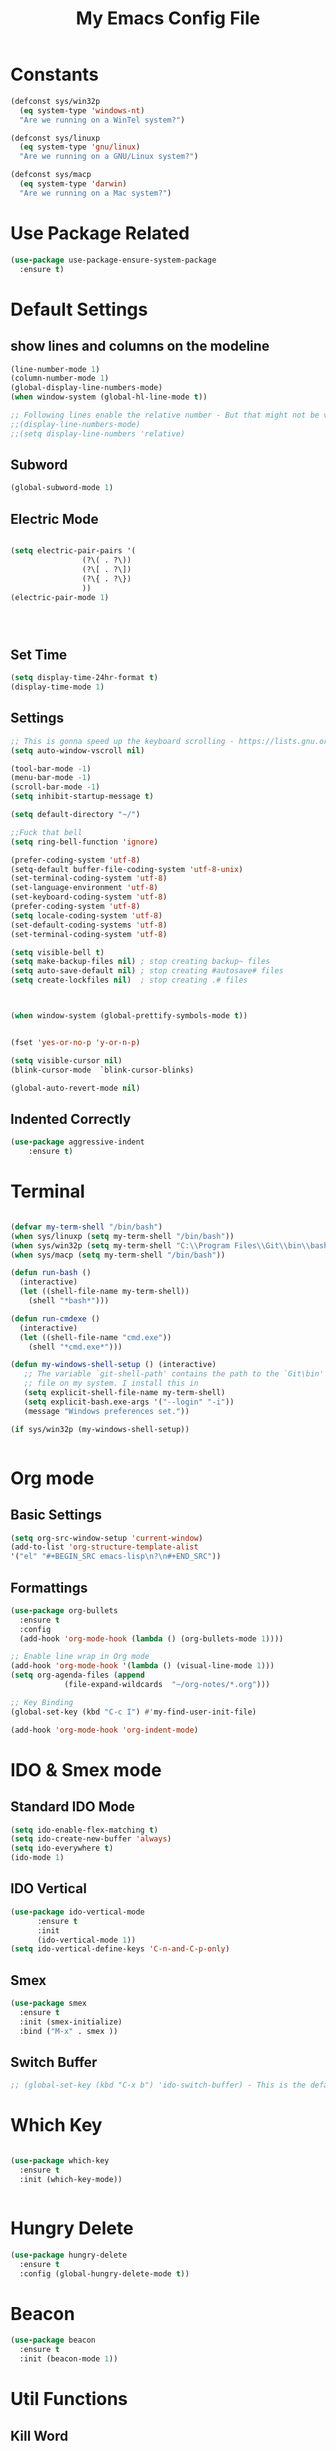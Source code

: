 #+TITLE: My Emacs Config File
#+CREATOR: U<
#+STARTUP: overview
#+Credits: This Emacs Config is Based on the Uncle Dave's Tutorial
#+Keywords : el

* Constants
  
#+BEGIN_SRC emacs-lisp
  (defconst sys/win32p
    (eq system-type 'windows-nt)
    "Are we running on a WinTel system?")

  (defconst sys/linuxp
    (eq system-type 'gnu/linux)
    "Are we running on a GNU/Linux system?")

  (defconst sys/macp
    (eq system-type 'darwin)
    "Are we running on a Mac system?")
#+END_SRC

* Use Package Related
#+BEGIN_SRC emacs-lisp
  (use-package use-package-ensure-system-package
    :ensure t)
#+END_SRC
* Default Settings
** show lines and columns on the modeline
#+BEGIN_SRC emacs-lisp
  (line-number-mode 1)
  (column-number-mode 1)
  (global-display-line-numbers-mode)
  (when window-system (global-hl-line-mode t))

  ;; Following lines enable the relative number - But that might not be very usefull in emacs, instead use the Avy go to line -
  ;;(display-line-numbers-mode)  
  ;;(setq display-line-numbers 'relative)
#+END_SRC

** Subword
#+BEGIN_SRC emacs-lisp
(global-subword-mode 1)
#+END_SRC
** Electric Mode
#+BEGIN_SRC emacs-lisp

  (setq electric-pair-pairs '(
			      (?\( . ?\))
			      (?\[ . ?\])
			      (?\{ . ?\})
			      ))
  (electric-pair-mode 1)




#+END_SRC
** Set Time
#+BEGIN_SRC emacs-lisp
(setq display-time-24hr-format t)
(display-time-mode 1)

#+END_SRC
** Settings
#+BEGIN_SRC emacs-lisp
  ;; This is gonna speed up the keyboard scrolling - https://lists.gnu.org/archive/html/emacs-devel/2006-09/msg00814.html
  (setq auto-window-vscroll nil)  

  (tool-bar-mode -1)
  (menu-bar-mode -1)
  (scroll-bar-mode -1)
  (setq inhibit-startup-message t)

  (setq default-directory "~/")

  ;;Fuck that bell
  (setq ring-bell-function 'ignore)

  (prefer-coding-system 'utf-8)
  (setq-default buffer-file-coding-system 'utf-8-unix)
  (set-terminal-coding-system 'utf-8)
  (set-language-environment 'utf-8)
  (set-keyboard-coding-system 'utf-8)
  (prefer-coding-system 'utf-8)
  (setq locale-coding-system 'utf-8)
  (set-default-coding-systems 'utf-8)
  (set-terminal-coding-system 'utf-8)

  (setq visible-bell t)
  (setq make-backup-files nil) ; stop creating backup~ files
  (setq auto-save-default nil) ; stop creating #autosave# files
  (setq create-lockfiles nil)  ; stop creating .# files



  (when window-system (global-prettify-symbols-mode t))


  (fset 'yes-or-no-p 'y-or-n-p)

  (setq visible-cursor nil)
  (blink-cursor-mode  `blink-cursor-blinks)

  (global-auto-revert-mode nil)

#+END_SRC
** Indented Correctly
#+BEGIN_SRC emacs-lisp
  (use-package aggressive-indent
      :ensure t)

#+END_SRC
* Terminal
  
#+BEGIN_SRC emacs-lisp

  (defvar my-term-shell "/bin/bash")
  (when sys/linuxp (setq my-term-shell "/bin/bash"))
  (when sys/win32p (setq my-term-shell "C:\\Program Files\\Git\\bin\\bash.exe"))
  (when sys/macp (setq my-term-shell "/bin/bash"))

  (defun run-bash ()
    (interactive)
    (let ((shell-file-name my-term-shell))
      (shell "*bash*")))

  (defun run-cmdexe ()
    (interactive)
    (let ((shell-file-name "cmd.exe"))
      (shell "*cmd.exe*")))

  (defun my-windows-shell-setup () (interactive)
	 ;; The variable `git-shell-path' contains the path to the `Git\bin'
	 ;; file on my system. I install this in      
	 (setq explicit-shell-file-name my-term-shell)
	 (setq explicit-bash.exe-args '("--login" "-i"))
	 (message "Windows preferences set."))

  (if sys/win32p (my-windows-shell-setup))


#+END_SRC

* Org mode
** Basic Settings
#+BEGIN_SRC emacs-lisp
(setq org-src-window-setup 'current-window)
(add-to-list 'org-structure-template-alist 
'("el" "#+BEGIN_SRC emacs-lisp\n?\n#+END_SRC"))
#+END_SRC
** Formattings
#+BEGIN_SRC emacs-lisp
  (use-package org-bullets
    :ensure t
    :config
    (add-hook 'org-mode-hook (lambda () (org-bullets-mode 1))))

  ;; Enable line wrap in Org mode
  (add-hook 'org-mode-hook '(lambda () (visual-line-mode 1)))
  (setq org-agenda-files (append
			  (file-expand-wildcards  "~/org-notes/*.org")))

  ;; Key Binding
  (global-set-key (kbd "C-c I") #'my-find-user-init-file)

  (add-hook 'org-mode-hook 'org-indent-mode)

#+END_SRC

* IDO & Smex mode
** Standard IDO Mode
#+BEGIN_SRC emacs-lisp
  (setq ido-enable-flex-matching t)
  (setq ido-create-new-buffer 'always)
  (setq ido-everywhere t)
  (ido-mode 1)
#+END_SRC
** IDO Vertical 
#+BEGIN_SRC emacs-lisp
  (use-package ido-vertical-mode
		:ensure t
		:init
		(ido-vertical-mode 1))
  (setq ido-vertical-define-keys 'C-n-and-C-p-only)
#+END_SRC

** Smex

#+BEGIN_SRC emacs-lisp
  (use-package smex
    :ensure t
    :init (smex-initialize)
    :bind ("M-x" . smex ))

#+END_SRC
** Switch Buffer
#+BEGIN_SRC emacs-lisp
  ;; (global-set-key (kbd "C-x b") 'ido-switch-buffer) - This is the default

#+END_SRC

* Which Key
#+BEGIN_SRC emacs-lisp

  (use-package which-key
    :ensure t
    :init (which-key-mode))


#+END_SRC

* Hungry Delete
#+BEGIN_SRC emacs-lisp
  (use-package hungry-delete
    :ensure t
    :config (global-hungry-delete-mode t))
#+END_SRC
* Beacon
#+BEGIN_SRC emacs-lisp
  (use-package beacon
    :ensure t
    :init (beacon-mode 1))

#+END_SRC
* Util Functions
** Kill Word
#+BEGIN_SRC emacs-lisp
  (defun kill-whole-word ()
    (interactive)
    (backward-word)
    (kill-word 1))

  (global-set-key (kbd "C-c w w") 'kill-whole-word)
#+END_SRC
** Open my init file in another window
#+BEGIN_SRC emacs-lisp

(defun my-open-init-file ()
  "Edit the `user-init-file', in another window."
  (interactive)
  (find-file-other-window user-init-file))

#+END_SRC
** Copy whole line
#+BEGIN_SRC emacs-lisp
  (defun copy-whole-line()
    (interactive)
    (save-excursion (kill-new
                     (buffer-substring (point-at-bol)
                                       (point-at-eol)))))

  (global-set-key (kbd "C-c w l") 'copy-whole-line)

  ;; If nothing is marked yanks whole line
  (use-package whole-line-or-region
    :ensure t
    :config (whole-line-or-region-global-mode 1))
#+END_SRC
* Cofig edit/reload
#+BEGIN_SRC emacs-lisp
  (defun config-visit ()
    (interactive)
    (find-file "~/.emacs.d/config.org"))
  (global-set-key (kbd "C-c e") 'config-visit)

  (defun config-reload ()
    (interactive)
    (org-babel-load-file (expand-file-name "~/.emacs.d/config.org")))
  (global-set-key (kbd "C-c r") 'config-reload)
#+END_SRC
* Buffers
** map the Defaulk Buffer kill
#+BEGIN_SRC emacs-lisp

  (substitute-key-definition 'kill-buffer
			     'kill-buffer-and-window
			     global-map)



#+END_SRC
** Use the Ibuffer instead of the default buffer
#+BEGIN_SRC emacs-lisp
  (global-set-key (kbd "C-x C-b") 'ibuffer)

#+END_SRC
** Kill all buufers
#+BEGIN_SRC emacs-lisp
  (defun kill-all-buffers ()
    (interactive)
    (mapc 'kill-buffer (buffer-list)))
  (global-set-key (kbd "C-c k k") 'kill-all-buffers)
#+END_SRC
* Avy
#+BEGIN_SRC emacs-lisp
  (use-package avy
    :ensure t
    :bind 
    ("M-s" . avy-goto-char)
    ("C-c l" . avy-goto-line ))

#+END_SRC
* Smart parens
#+BEGIN_SRC emacs-lisp
  (use-package smartparens
    :ensure t
    :diminish smartparens-mode
    :config
    (add-hook 'prog-mode-hook 'smartparens-mode))
#+END_SRC
* Rainbow Delimer
#+BEGIN_SRC emacs-lisp
  (use-package rainbow-delimiters
    :ensure t
    :init (add-hook 'prog-mode-hook 'rainbow-delimiters-mode))
#+END_SRC
* Switch-Winow
#+BEGIN_SRC emacs-lisp
  (use-package switch-window
    :ensure t
    :config
    (setq switch-window-input-style 'minibuffer)
    (setq switch-window-increase 4)
    (setq switch-window-threshold 2)
    (setq switch-window-shortcut-style 'qwerty)
    (setq switch-window-qwerty-shortcuts '("a" "s" "d" "f" "h" "j" "k" "l"))
    :bind ([remap other-window] . switch-window))
#+END_SRC
* Window Splitting function
#+BEGIN_SRC emacs-lisp
  (defun split-and-follow-horizontally()
    (interactive)
    (split-window-below)
    (balance-windows)
    (other-window 1))
  (global-set-key (kbd "C-x 2") 'split-and-follow-horizontally)

  (defun split-and-follow-vertically()
    (interactive)
    (split-window-right)
    (balance-windows)
    (other-window 1))
  (global-set-key (kbd "C-x 3") 'split-and-follow-vertically)
#+END_SRC
* Dashboard
#+BEGIN_SRC emacs-lisp
  (use-package dashboard
    :ensure t
    :config
    (dashboard-setup-startup-hook)
    (setq dashboard-items '((recents  . 5)
                            (bookmarks . 5)
                            (projects . 5)
                            (agenda . 5)
                            (registers . 5)))
    (setq dashboard-banner-logo-title "Hello World!"))

  (setq dashboard-center-content t)
  (setq dashboard-set-footer nil)


#+END_SRC
* Auto Completion
#+BEGIN_SRC emacs-lisp
  (use-package company
    :ensure t
    :init
    (setq company-idle-delay 0.3)
    (setq company-minimum-prefix-length 2)
    (add-hook 'after-init-hook 'global-company-mode))

  (with-eval-after-load 'company
    (define-key company-active-map(kbd "M-n") nil)
    (define-key company-active-map(kbd "M-p") nil)
    (define-key company-active-map(kbd "C-n") #'company-select-next)
    (define-key company-active-map(kbd "C-p") #'company-select-previous))
#+END_SRC
* Modeline
** Spaceline
#+BEGIN_SRC emacs-lisp
(use-package spaceline
    :ensure t
    :config
    (require 'spaceline-config)
    (setq powerline-default-separator 'arrow)
    (spaceline-spacemacs-theme))
#+END_SRC
** Diminish
#+BEGIN_SRC emacs-lisp
  (use-package diminish
    :ensure t
    :init
    (diminish 'hungry-delete-mode)
    (diminish 'beacon-mode)
    (diminish 'which-key-mode)
    (diminish 'subword-mode))
#+END_SRC
* Dmenu
#+BEGIN_SRC emacs-lisp
  (use-package dmenu
    :ensure t
    :bind
    ("C-c d" . dmenu))  
#+END_SRC
* Symon- A performance manager
#+BEGIN_SRC emacs-lisp
  (use-package symon
    :ensure t
    :bind ("C-c p" . 'symon-mode))
#+END_SRC
* Popup kill ring
#+BEGIN_SRC emacs-lisp
  (use-package popup-kill-ring
    :ensure t
    :bind ("M-y" . popup-kill-ring))
#+END_SRC
* Swiper
#+BEGIN_SRC emacs-lisp
  (use-package swiper 
    :ensure t
    :bind ("C-s" . swiper))
;; Some hack to make swiper startup faster https://www.reddit.com/r/emacs/comments/cfdv1y/swiper_is_extreamly_slow/
;; By default if you have visual line mode on swiper scans every visual line, which can be really slow in large files. This forces swiper to revert back to searching only every actual line even if the user is using visual line mode
(setq swiper-use-visual-line nil)
(setq swiper-use-visual-line-p (lambda (a) nil))

#+END_SRC
* Mark Multiple
#+BEGIN_SRC emacs-lisp
  (use-package mark-multiple
    :ensure t
    :bind ("C-c q" . 'mark-next-like-this))
#+END_SRC
* Expang Region
#+BEGIN_SRC emacs-lisp
  (use-package expand-region
    :ensure t
    :bind ("C-q" . 'er/expand-region))
#+END_SRC
* Javascript stuff
#+BEGIN_SRC emacs-lisp

  (setq test 1)
    ;; JavaScript mode
    ;; Better highlighting for JS files (potential support for JSX too)
    ;; (use-package js2-mode
    ;;   :ensure t
    ;;   :interpreter ("node" . js2-mode)
    ;;   :mode ("\\.m?jsx?\\'" . js2-mode)
    ;;   :config (setq js2-basic-offset 2
    ;;                 js2-indent-switch-body t
    ;;                 js2-strict-missing-semi-warning t
    ;;                 js2-mode-show-strict-warnings nil))
    ;;
    ;; (add-to-list 'auto-mode-alist '("\\.js\\'" . js2-mode))
    ;; ;; Better imenu
    ;; (add-hook 'js2-mode-hook #'js2-imenu-extras-mode)
    ;;
    ;; (use-package prettier-js
    ;;   :after js2-mode
    ;;   :init
    ;;   (add-hook 'js2-mode-hook 'prettier-js-mode)
    ;;   (add-hook 'web-mode-hook 'prettier-js-mode)
    ;;   :config
    ;;   (setq prettier-js-args '("--trailing-comma" "all"
    ;;                            "--bracket-spacing" "false"
    ;;                            "--print-width" "200")))
    ;;
    ;; (add-hook 'prog-mode-hook #'hs-minor-mode)
    ;; (global-set-key (kbd "C-c <right>") 'hs-show-block)
    ;; (global-set-key (kbd "C-c <left>") 'hs-hide-block)
    ;;
    ;;
    ;; ;; (add-hook 'js2-mode-hook
    ;;      (lambda ()
    ;;      (add-hook 'before-save-hook 'prettier-js nil 'make-it-local)))

    ;; Setup the JS as followis
    ;; https://www.youtube.com/watch?v=0zuYCEzrchk

    ;;(setq lsp-keymap-prefix "s-l")

    ;;(use-package lsp-mode
    ;;  :hook (;; replace XXX-mode with concrete major-mode(e. g. python-mode)
    ;;         (js2-mode . lsp)
    ;;         ;; if you want which-key integration
    ;;         (lsp-mode . lsp-enable-which-key-integration))
    ;;  :commands lsp)

    ;; optionally
    ;;(use-package lsp-ui :commands lsp-ui-mode)
    ;; if you are helm user
    ;;(use-package helm-lsp :commands helm-lsp-workspace-symbol)
    ;; if you are ivy user
    ;;(use-package lsp-ivy :commands lsp-ivy-workspace-symbol)
    ;;(use-package lsp-treemacs :commands lsp-treemacs-errors-list)

    ;; optionally if you want to use debugger
    ;;(use-package dap-mode)
    ;; (use-package dap-LANGUAGE) to load the dap adapter for your language



  ;; (use-package js2-mode
  ;;   :init (add-to-list 'auto-mode-alist '("\\.js\\'" . js2-mode)))
  ;;
  ;; (use-package flycheck
  ;;   :init
  ;;   (add-hook 'prog-mode-hook 'flycheck-mode)    ;;  global-flycheck-mode
  ;;   (setq flycheck-display-errors-delay .4))
  ;;
  ;; (setq flycheck-check-syntax-automatically '(save idle-change mode-enabled)
  ;;       flycheck-idle-change-delay 0.8)
  ;; (add-hook 'after-init-hook #'global-flycheck-mode)
  ;;
  ;;
  ;; (use-package company
  ;;   :init (add-hook 'prog-mode-hook 'company-mode)
  ;;   :config (setq company-tooltip-align-annotations t) ;; aligns annotation to the right hand side
  ;;   (setq company-minimum-prefix-length 1))
  ;;
  ;; (use-package lsp-mode
  ;;   :commands lsp
  ;;   :hook
  ;;   (js2-mode . #'lsp))
  ;;
  ;; (use-package lsp-ui
  ;;   :commands lsp-ui-mode
  ;;   :hook
  ;;   (lsp-mode . lsp-ui-mode))
  ;;
  ;; (use-package company-lsp
  ;;   :commands company-lsp)
  ;;
  ;; (push 'company-lsp company-backends)
#+END_SRC
* Projectile
#+BEGIN_SRC emacs-lisp
  ;;  (use-package projectile
  ;;    :ensure t
  ;;    :config
  ;;    (define-key projectile-mode-map (kbd "C-x p") 'projectile-command-map)
  ;;    (projectile-mode +1 ))

  (use-package projectile
    :init (progn
            (setq projectile-enable-caching t)
            (setq projectile-indexing-method 'hybrid)
            (setq projectile-globally-ignored-directories '("node_modules" "node_modules/" "dist" "dist/" "coverage" ))
            (setq projectile-ignored-directories '("_output" "node_modules" "node_modules/" "pkg" "dist" "dist/" "dist/js" "coverage" ""))
            (setq projectile-ignored-files '(".DS_Store" ".gitmodules" "package-lock.json" "yarn.lock" ".svg" "#" "~" "yarn-error.log" ".log" "*log" "yarn*"))
            )
    :bind (
           ("C-x p" . projectile-command-map))
    :config (projectile-mode 1))


  ;; Hybrid is slower than alein but use both native and git indexing
;;  (setq projectile-indexing-method 'hybrid)
  ;; Alien is the Fastest, Where it checkes the Git for File Indexing
  ;;(setq projectile-indexing-method 'alien)
  (setq projectile-git-submodule-command nil);; This is to support the Git Indexing, Without this it will fail
#+END_SRC
* Magit
** Default Magit Install
#+BEGIN_SRC emacs-lisp
  (use-package magit
    :ensure t
    :config
    (setq magit-push-always-verify nil)
    (setq git-commit-summary-max-length 50)
    :bind
    ("M-g" . magit-status))
#+END_SRC
** Desable standard VC in emacs
#+BEGIN_SRC emacs-lisp
  (setq vc-handled-backends nil)
  (setq magit-refresh-status-buffer nil)

#+END_SRC
* All Icons
#+BEGIN_SRC emacs-lisp
  (use-package all-the-icons
    :ensure t)
#+END_SRC
* Curser Blink
#+BEGIN_SRC emacs-lisp
 
;; https://stackoverflow.com/questions/13625080/looking-forward-a-way-to-make-cursor-blinks-like-a-heartbeat-in-emacs
 (require 'cl)
  (require 'color)

  (defvar heartbeat-fps 16)
  (defvar heartbeat-period 5)

  (defun heartbeat-range (from to cnt)
    (let ((step (/ (- to from) (float cnt))))
      (loop for i below cnt collect (+ from (* step i)))))

  (defun heartbeat-cursor-colors ()
    (let ((cnt (* heartbeat-period heartbeat-fps)))
      (mapcar (lambda (r)
                (color-rgb-to-hex r 0 0))
              (nconc (heartbeat-range .2 1 (/ cnt 2))
                     (heartbeat-range 1 .2 (/ cnt 2))))))

  (defvar heartbeat-cursor-timer nil)
  (defvar heartbeat-cursor-old-color)

  (define-minor-mode heartbeat-cursor-mode
    "Change cursor color with the heartbeat effect."
    nil "" nil
    :global t
    (when heartbeat-cursor-timer
      (cancel-timer heartbeat-cursor-timer)
      (setq heartbeat-cursor-timer nil)
      (set-face-background 'cursor heartbeat-cursor-old-color))
    (when heartbeat-cursor-mode
      (setq heartbeat-cursor-old-color (face-background 'cursor)
            heartbeat-cursor-timer
            (run-with-timer
             0 (/ 1 (float heartbeat-fps))
             (lexical-let ((colors (heartbeat-cursor-colors)) tail)
               (lambda ()
                 (setq tail (or (cdr tail) colors))
                 (set-face-background 'cursor (car tail))))))))
#+END_SRC
* Async 
#+BEGIN_SRC emacs-lisp
(use-package async
  :ensure t
  :init (dired-async-mode 1))

#+END_SRC
* Rotate Windows
#+BEGIN_SRC emacs-lisp
  (defun rotate-windows (arg)
    "Rotate your windows; use the prefix argument to rotate the other direction"
    (interactive "P")
    (if (not (> (count-windows) 1))
        (message "You can't rotate a single window!")
      (let* ((rotate-times (prefix-numeric-value arg))
             (direction (if (or (< rotate-times 0) (equal arg '(4)))
                            'reverse 'identity)))
        (dotimes (_ (abs rotate-times))
          (dotimes (i (- (count-windows) 1))
            (let* ((w1 (elt (funcall direction (window-list)) i))
                   (w2 (elt (funcall direction (window-list)) (+ i 1)))
                   (b1 (window-buffer w1))
                   (b2 (window-buffer w2))
                   (s1 (window-start w1))
                   (s2 (window-start w2))
                   (p1 (window-point w1))
                   (p2 (window-point w2)))
              (set-window-buffer-start-and-point w1 b2 s2 p2)
              (set-window-buffer-start-and-point w2 b1 s1 p1)))))))

  (global-set-key (kbd "C-c 1")
                  (lambda()
                    (interactive)
                    (rotate-windows 1)))


  (global-set-key (kbd "C-c 2")
                  (lambda()
                    (interactive)
                    (rotate-windows -1)))

#+END_SRC
* Javascript experiment
 #+BEGIN_SRC emacs-lisp
   (use-package js2-mode
     :ensure t
     :mode ("\\.js" . js2-mode)
     :init
     (setq js2-global-externs '("it" "afterEach" "beforeEach" "before" "after" "describe" "require" "module"))
     :config
     (setq-default js2-basic-offset 2)
     (setq js-indent-level 2))


   (use-package json-mode
     :ensure t
     :mode ("\\.json" . json-mode))

   (use-package js2-refactor
     :ensure t
     :requires js2-mode)
 #+END_SRC

* Elm
#+BEGIN_SRC emacs-lisp
  (use-package elm-mode
    :ensure t
    :config
    (setq elm-format-on-save t)
    (add-to-list 'company-backends 'company-elm)
    :ensure-system-package
    ((elm-format . "npm install -g elm-format")))
#+END_SRC

* LSP Mode
#+BEGIN_SRC emacs-lisp
  (use-package lsp-mode
    :ensure t
    :init (setq lsp-keymap-prefix "C-;")
    :hook ((js2-mode . lsp)
           (yaml-mode . lsp)
           (elm-mode . lsp)
           (lsp-mode . lsp-enable-which-key-integration))
    :commands lsp lsp-deferred
    :ensure-system-package
    ((typescript-language-server . "npm install -g typescript-language-server")
     (javascript-typescript-langserver . "npm install -g javascript-typescript-langserver")
     (yaml-language-server . "npm install -g yaml-language-server")
     (elm-language-server . "npm install -g @elm-tooling/elm-language-server")
     (tsc . "npm install -g typescript")))

  (use-package lsp-ui
    :ensure t
    ;; flycheck integration & higher level UI modules
    :commands lsp-ui-mode)

  (use-package company-lsp
    :ensure t
    ;; company-mode completion
    :commands company-lsp
    :config (push 'company-lsp company-backends))


;;(defalias 'company-elm 'company-lsp)
;;(add-hook 'elm-mode-hook (lambda () (defalias 'company-elm 'company-lsp)))

#+END_SRC
* EXWM
#+BEGIN_SRC emacs-lisp
  (when (and sys/linuxp window-system)
    (use-package exwm
      :when (and sys/linuxp window-system)
      :ensure t
      :config (require 'exwm-config)
      (exwm-config-default))

    (require 'exwm-systemtray)
    (exwm-systemtray-enable)

    (global-set-key (kbd "s-k") 'exwm-workspace-delete)
    (global-set-key (kbd "s-w") 'exwm-workspace-swap))
#+END_SRC

